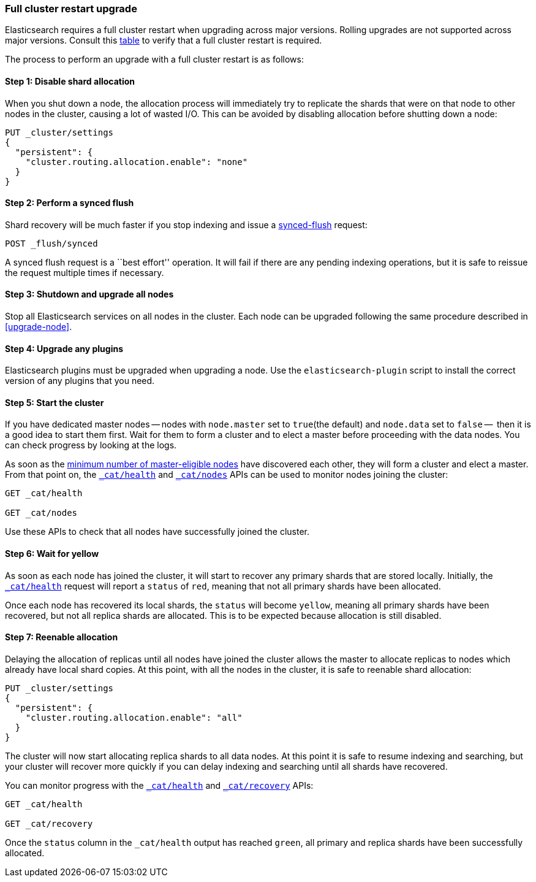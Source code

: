 [[restart-upgrade]]
=== Full cluster restart upgrade

Elasticsearch requires a full cluster restart when upgrading across major
versions.  Rolling upgrades are not supported across major versions. Consult
this <<setup-upgrade,table>> to verify that a full cluster restart is
required.

The process to perform an upgrade with a full cluster restart is as follows:

==== Step 1: Disable shard allocation

When you shut down a node, the allocation process will immediately try to
replicate the shards that were on that node to other nodes in the cluster,
causing a lot of wasted I/O.  This can be avoided by disabling allocation
before shutting down a node:

[source,js]
--------------------------------------------------
PUT _cluster/settings
{
  "persistent": {
    "cluster.routing.allocation.enable": "none"
  }
}
--------------------------------------------------
// CONSOLE
// TEST[skip:indexes don't assign]

==== Step 2: Perform a synced flush

Shard recovery will be much faster if you stop indexing and issue a
<<indices-synced-flush, synced-flush>> request:

[source,sh]
--------------------------------------------------
POST _flush/synced
--------------------------------------------------
// CONSOLE

A synced flush request is a ``best effort'' operation. It will fail if there
are any pending indexing operations, but it is safe to reissue the request
multiple times if necessary.

==== Step 3: Shutdown and upgrade all nodes

Stop all Elasticsearch services on all nodes in the cluster. Each node can be
upgraded following the same procedure described in <<upgrade-node>>.

==== Step 4: Upgrade any plugins

Elasticsearch plugins must be upgraded when upgrading a node.  Use the
`elasticsearch-plugin` script to install the correct version of any plugins
that you need.

==== Step 5: Start the cluster

If you have dedicated master nodes -- nodes with `node.master` set to
`true`(the default) and `node.data` set to `false` --  then it is a good idea
to start them first.  Wait for them to form a cluster and to elect a master
before proceeding with the data nodes. You can check progress by looking at the
logs.

As soon as the <<master-election,minimum number of master-eligible nodes>>
have discovered each other, they will form a cluster and elect a master.  From
that point on, the <<cat-health,`_cat/health`>> and <<cat-nodes,`_cat/nodes`>>
APIs can be used to monitor nodes joining the cluster:

[source,sh]
--------------------------------------------------
GET _cat/health

GET _cat/nodes
--------------------------------------------------
// CONSOLE

Use these APIs to check that all nodes have successfully joined the cluster.

==== Step 6: Wait for yellow

As soon as each node has joined the cluster, it will start to recover any
primary shards that are stored locally.  Initially, the
<<cat-health,`_cat/health`>> request will report a `status` of `red`, meaning
that not all primary shards have been allocated.

Once each node has recovered its local shards, the `status` will become
`yellow`, meaning all primary shards have been recovered, but not all replica
shards are allocated.  This is to be expected because allocation is still
disabled.

==== Step 7: Reenable allocation

Delaying the allocation of replicas until all nodes have joined the cluster
allows the master to allocate replicas to nodes which already have local shard
copies.   At this point, with all the nodes in the cluster, it is safe to
reenable shard allocation:

[source,js]
------------------------------------------------------
PUT _cluster/settings
{
  "persistent": {
    "cluster.routing.allocation.enable": "all"
  }
}
------------------------------------------------------
// CONSOLE

The cluster will now start allocating replica shards to all data nodes. At this
point it is safe to resume indexing and searching, but your cluster will
recover more quickly if you can delay indexing and searching until all shards
have recovered.

You can monitor progress with the <<cat-health,`_cat/health`>> and
<<cat-recovery,`_cat/recovery`>> APIs:

[source,sh]
--------------------------------------------------
GET _cat/health

GET _cat/recovery
--------------------------------------------------
// CONSOLE

Once the `status` column in the `_cat/health` output has reached `green`, all
primary and replica shards have been successfully allocated.
